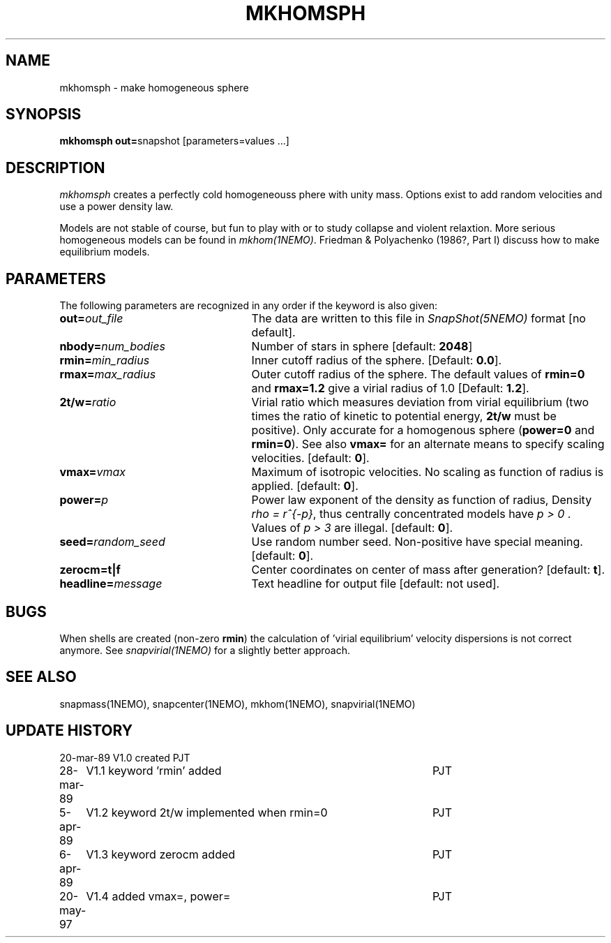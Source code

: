 .TH MKHOMSPH 1NEMO "20 May 1997"
.SH NAME
mkhomsph \- make homogeneous sphere
.SH SYNOPSIS
\fBmkhomsph out=\fPsnapshot [parameters=values ...]
.SH DESCRIPTION
\fImkhomsph\fP creates a perfectly cold homogeneouss phere with unity mass.
Options exist to add random velocities and use a power density law.
.PP
Models are not stable of course, but fun to play with or to study
collapse and violent relaxtion. More serious homogeneous models
can be found in \fImkhom(1NEMO)\fP. Friedman & Polyachenko (1986?, Part I)
discuss how to make equilibrium models.
.SH PARAMETERS
The following parameters are recognized in any order if the keyword is also
given:
.TP 25
\fBout=\fIout_file\fP
The data are written to this file in \fISnapShot(5NEMO)\fP 
format [no default].
.TP
\fBnbody=\fInum_bodies\fP
Number of stars in sphere [default: \fB2048\fP]
.TP
\fBrmin=\fImin_radius\fP
Inner cutoff radius of the sphere. [Default: \fB0.0\fP].
.TP
\fBrmax=\fImax_radius\fP
Outer cutoff radius of the sphere. The default values of \fBrmin=0\fP and \fBrmax=1.2\fP
give a virial radius of 1.0
[Default: \fB1.2\fP].
.TP
\fB2t/w=\fIratio\fP
Virial ratio which measures deviation from virial equilibrium
(two times the ratio of kinetic to potential energy, \fB2t/w\fP
must be positive).  Only accurate for a homogenous sphere
(\fBpower=0\fP and \fBrmin=0\fP). See also \fBvmax=\fP for an
alternate means to specify scaling velocities.
[default: \fB0\fP].
.TP
\fBvmax=\fIvmax\fP
Maximum of isotropic velocities. No scaling as function of radius
is applied. 
[default: \fB0\fP].
.TP
\fBpower=\fIp\fP
Power law exponent of the density as function of radius, Density
\fIrho = r^{-p}\fP, thus centrally concentrated models have
\fIp > 0 \fP . Values of \fI p > 3\fP are illegal.
[default: \fB0\fP].
.TP
\fBseed=\fIrandom_seed\fP
Use random number seed. Non-positive have special meaning.
[default: \fB0\fP].
.TP
\fBzerocm=\fBt|f\fP
Center coordinates on center of mass after generation? [default: \fBt\fP].
.TP
\fBheadline=\fImessage\fP
Text headline for output file [default: not used].
.SH BUGS
When shells are created (non-zero \fBrmin\fP) the calculation of 'virial
equilibrium' velocity dispersions is not correct anymore. See 
\fIsnapvirial(1NEMO)\fP for a slightly better approach.
.SH "SEE ALSO"
snapmass(1NEMO), snapcenter(1NEMO), mkhom(1NEMO), snapvirial(1NEMO)
.SH "UPDATE HISTORY"
.nf
.ta +1.0i +4.5i
20-mar-89	V1.0 created  	PJT
28-mar-89	V1.1 keyword 'rmin' added	PJT
5-apr-89	V1.2 keyword 2t/w implemented when rmin=0	PJT
6-apr-89	V1.3 keyword zerocm added	PJT
20-may-97	V1.4 added vmax=, power=	PJT
.fi
